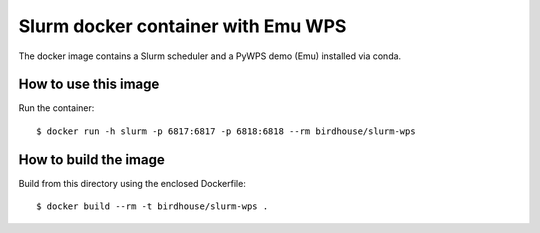 Slurm docker container with Emu WPS
===================================

The docker image contains a Slurm scheduler and a PyWPS demo (Emu)
installed via conda.

How to use this image
---------------------

Run the container::

  $ docker run -h slurm -p 6817:6817 -p 6818:6818 --rm birdhouse/slurm-wps

How to build the image
-----------------------

Build from this directory using the enclosed Dockerfile::

  $ docker build --rm -t birdhouse/slurm-wps .
